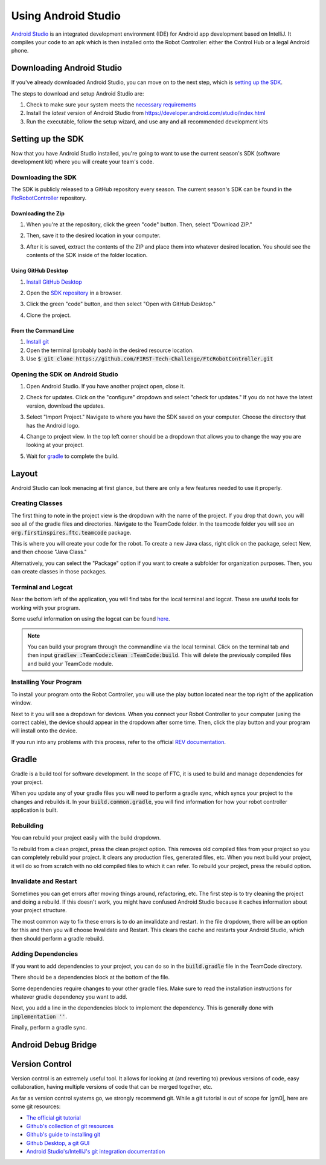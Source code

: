 ====================
Using Android Studio
====================
`Android Studio <https://developer.android.com/studio/intro>`_
is an integrated development environment (IDE) for
Android app development based on IntelliJ. It compiles
your code to an apk which is then installed onto the
Robot Controller: either the Control Hub or a
legal Android phone.

Downloading Android Studio
==========================

If you've already downloaded Android Studio, you can
move on to the next step, which is
`setting up the SDK <#setting-up-the-sdk>`_.

The steps to download and setup Android Studio are:

#. Check to make sure your system meets
   the `necessary requirements <https://developer.android.com/studio#Requirements>`_
#. Install the *latest* version of Android Studio from
   https://developer.android.com/studio/index.html
#. Run the executable, follow the setup wizard, and use
   any and all recommended development kits

Setting up the SDK
==================
Now that you have Android Studio installed,
you're going to want to use the current season's
SDK (software development kit) where you will
create your team's code.

Downloading the SDK
-------------------
The SDK is publicly released to a GitHub
repository every season. The current season's
SDK can be found in the
`FtcRobotController <https://github.com/FIRST-Tech-Challenge/FtcRobotController>`_
repository.

Downloading the Zip
^^^^^^^^^^^^^^^^^^^
#. When you're at the repository, click the green
   "code" button. Then, select "Download ZIP."

   .. image:: images/using-android-studio/download-zip.png
      :width: 50em
      :alt: Click the Download ZIP option

#. Then, save it to the desired location in your
   computer.

   .. image:: images/using-android-studio/save-to-computer.png
      :width: 50em
      :alt: The ZIP file should be called FtcRobotController-master

#. After it is saved, extract the contents of the ZIP
   and place them into whatever desired location.
   You should see the contents of the SDK inside of the
   folder location.

Using GitHub Desktop
^^^^^^^^^^^^^^^^^^^^
#. `Install GitHub Desktop <https://docs.github.com/en/free-pro-team@latest/desktop/installing-and-configuring-github-desktop/installing-and-authenticating-to-github-desktop>`_
#. Open the `SDK repository <https://github.com/FIRST-Tech-Challenge/FTCRobotController>`_
   in a browser.
#. Click the green "code" button, and then select "Open with GitHub Desktop."

   .. image:: images/using-android-studio/open-with-gh-desktop.png
      :width: 50em
      :alt: Click the Open with GitHub Desktop option
#. Clone the project.

   .. image:: images/using-android-studio/clone-github-desktop.png
      :alt: Clone the repository to your resource folder

From the Command Line
^^^^^^^^^^^^^^^^^^^^^
#. `Install git <https://github.com/git-guides/install-git>`_
#. Open the terminal (probably bash) in the desired resource location.

#. Use :code:`$ git clone https://github.com/FIRST-Tech-Challenge/FtcRobotController.git`

Opening the SDK on Android Studio
---------------------------------
#. Open Android Studio. If you have another project open, close it.

   .. image:: images/using-android-studio/opening-as.png
      :width: 50em
      :alt: A screen should appear with an option to configure
            settings and import a project

#. Check for updates. Click on the "configure"
   dropdown and select "check for updates."
   If you do not have the latest version,
   download the updates.

   .. image:: images/using-android-studio/check-for-updates.png
      :alt: If you have no new updates, it should say that
            you have the latest version installed

#. Select "Import Project." Navigate to where you have
   the SDK saved on your computer. Choose the directory
   that has the Android logo.

   .. image:: images/using-android-studio/select-the-sdk.png
      :alt: Only select the folder with the Android logo

#. Change to project view. In the top left corner
   should be a dropdown that allows you to change the
   way you are looking at your project.

   .. image:: images/using-android-studio/select-project-view.png
      :alt: Change to project view

#. Wait for `gradle <Gradle>`_ to complete the build.

   .. image:: images/using-android-studio/build-gradle.png
      :width: 50em

Layout
======
Android Studio can look menacing at first glance, but
there are only a few features needed to use it
properly.

.. image:: images/using-android-studio/as-layout.png
    :alt: Android Studio layout
    :width: 50em

Creating Classes
----------------
The first thing to note in the project view
is the dropdown with the name of the
project. If you drop that down, you will
see all of the gradle files and directories.
Navigate to the TeamCode folder. In the
teamcode folder you will see an
:code:`org.firstinspires.ftc.teamcode` package.

.. image:: images/using-android-studio/code-project-structure.png
    :alt: TeamCode > src > main > java
        > org.firstinspires.ftc.teamcode

This is where you will create your code for
the robot. To create a new Java class,
right click on the package, select New, and
then choose "Java Class."

.. image:: images/using-android-studio/new-java-class.png
    :alt: New > Java Class
    :width: 50em

Alternatively, you can select the "Package"
option if you want to create a subfolder
for organization purposes. Then,
you can create classes in those packages.

Terminal and Logcat
-------------------
Near the bottom left of the application,
you will find tabs for the local terminal
and logcat. These are useful tools for
working with your program.

.. image:: images/using-android-studio/terminal-logcat-location.png
    :alt: Terminal and logcat tabs near the bottom left

Some useful information on using the
logcat can be found
`here <https://developer.android.com/studio/debug/am-logcat>`_.

.. note::
    You can build your program through the commandline
    via the local terminal. Click on the terminal
    tab and then input :code:`gradlew :TeamCode:clean :TeamCode:build`.
    This will delete the previously compiled files and
    build your TeamCode module.

Installing Your Program
-----------------------
To install your program onto the Robot Controller,
you will use the play button located near the top right
of the application window.

.. image:: images/using-android-studio/build-and-run.png
    :alt: Play button next to device dropdown

Next to it you will see a dropdown
for devices. When you connect your Robot Controller
to your computer (using the correct cable),
the device should appear in the dropdown after some time.
Then, click the play button and your program will install
onto the device.

If you run into any problems with this process,
refer to the official
`REV documentation <https://docs.revrobotics.com/rev-control-system/>`_.

Gradle
======
Gradle is a build tool for software development.
In the scope of FTC, it is used to build and manage dependencies
for your project.

When you update any of your gradle files you will need to perform a
gradle sync, which syncs your project to the changes and rebuilds it.
In your :code:`build.common.gradle`, you will find information for
how your robot controller application is built.

Rebuilding
----------
You can rebuild your project easily with the build dropdown.

.. image:: images/using-android-studio/gradle-build.png
    :alt: The build dropdown at the top of the screen

To rebuild from a clean project, press the clean project option.
This removes old compiled files from your project so you
can completely rebuild your project. It clears any production
files, generated files, etc. When you next build your project,
it will do so from scratch with no old compiled files to which
it can refer. To rebuild your project, press the rebuild option.

Invalidate and Restart
----------------------
Sometimes you can get errors after moving things around,
refactoring, etc. The first step is to try cleaning the project
and doing a rebuild. If this doesn't work, you might have confused
Android Studio because it caches information about
your project structure.

The most common way to fix these errors is to do an invalidate
and restart. In the file dropdown, there will be an option for
this and then you will choose Invalidate and Restart. This clears
the cache and restarts your Android Studio, which then should
perform a gradle rebuild.

Adding Dependencies
-------------------
If you want to add dependencies to your project, you can do so
in the :code:`build.gradle` file in the TeamCode directory.

There should be a dependencies block at the bottom of the file.

.. image:: images/using-android-studio/teamcode-gradle.png

Some dependencies require changes to your other gradle files.
Make sure to read the installation instructions for whatever
gradle dependency you want to add.

Next, you add a line in the dependencies block to implement
the dependency. This is generally done with
:code:`implementation ''`.

.. image:: images/using-android-studio/add-dependency.png
    :alt: Add the dependency using implementation

Finally, perform a gradle sync.

Android Debug Bridge
====================

Version Control
===============
Version control is an extremely useful tool. It allows for looking at (and
reverting to) previous versions of code, easy collaboration, having multiple
versions of code that can be merged together, etc.

As far as version control systems go, we strongly recommend git. While a git
tutorial is out of scope for |gm0|, here are some git resources:

* `The official git tutorial <https://git-scm.com/docs/gittutorial>`_
* `Github's collection of git resources <https://try.github.io/>`_
* `Github's guide to installing git <https://github.com/git-guides/install-git>`_
* `Github Desktop, a git GUI <https://desktop.github.com/>`_
* `Android Studio's/IntelliJ's git integration documentation <https://www.jetbrains.com/help/idea/version-control-integration.html>`_
